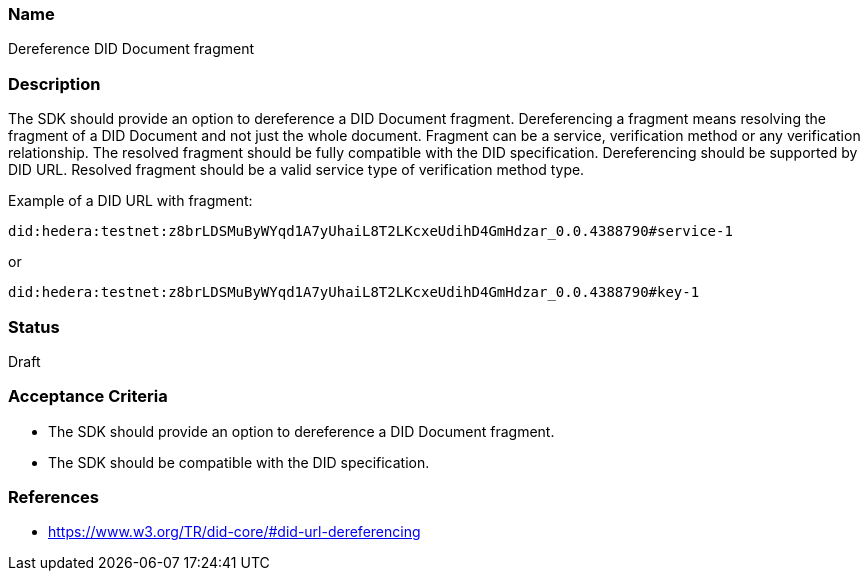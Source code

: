 === Name
Dereference DID Document fragment
  
=== Description
The SDK should provide an option to dereference a DID Document fragment. Dereferencing a fragment means resolving the fragment of a DID Document and not just the whole document. Fragment can be a service, verification method or any verification relationship. The resolved fragment should be fully compatible with the DID specification. Dereferencing should be supported by DID URL. Resolved fragment should be a valid service type of verification method type. 

Example of a DID URL with fragment:
```
did:hedera:testnet:z8brLDSMuByWYqd1A7yUhaiL8T2LKcxeUdihD4GmHdzar_0.0.4388790#service-1
```
or
```
did:hedera:testnet:z8brLDSMuByWYqd1A7yUhaiL8T2LKcxeUdihD4GmHdzar_0.0.4388790#key-1
```


=== Status
Draft

=== Acceptance Criteria
* The SDK should provide an option to dereference a DID Document fragment.
* The SDK should be compatible with the DID specification.

=== References
* https://www.w3.org/TR/did-core/#did-url-dereferencing
